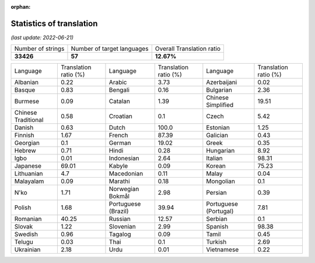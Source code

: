 :orphan:

.. DO NOT EDIT THIS FILE DIRECTLY. It is generated automatically by
   load_tx_stats.py in the scripts folder.

Statistics of translation
===========================

*(last update: 2022-06-21)*

.. list-table::
   :widths: auto

   * - Number of strings
     - Number of target languages
     - Overall Translation ratio
   * - **33426**
     - **57**
     - **12.67%**



.. list-table::
   :widths: auto

   * - Language
     - Translation ratio (%)
     - Language
     - Translation ratio (%)
     - Language
     - Translation ratio (%)
   * - Albanian
     - 0.22
     - Arabic
     - 3.73
     - Azerbaijani
     - 0.02
   * - Basque
     - 0.83
     - Bengali
     - 0.16
     - Bulgarian
     - 2.36
   * - Burmese
     - 0.09
     - Catalan
     - 1.39
     - Chinese Simplified
     - 19.51
   * - Chinese Traditional
     - 0.58
     - Croatian
     - 0.1
     - Czech
     - 5.42
   * - Danish
     - 0.63
     - Dutch
     - 100.0
     - Estonian
     - 1.25
   * - Finnish
     - 1.67
     - French
     - 87.39
     - Galician
     - 0.43
   * - Georgian
     - 0.1
     - German
     - 19.02
     - Greek
     - 0.35
   * - Hebrew
     - 0.71
     - Hindi
     - 0.28
     - Hungarian
     - 8.92
   * - Igbo
     - 0.01
     - Indonesian
     - 2.64
     - Italian
     - 98.31
   * - Japanese
     - 69.01
     - Kabyle
     - 0.09
     - Korean
     - 75.23
   * - Lithuanian
     - 4.7
     - Macedonian
     - 0.11
     - Malay
     - 0.04
   * - Malayalam
     - 0.09
     - Marathi
     - 0.18
     - Mongolian
     - 0.1
   * - N'ko
     - 1.71
     - Norwegian Bokmål
     - 2.98
     - Persian
     - 0.39
   * - Polish
     - 1.68
     - Portuguese (Brazil)
     - 39.94
     - Portuguese (Portugal)
     - 7.81
   * - Romanian
     - 40.25
     - Russian
     - 12.57
     - Serbian
     - 0.1
   * - Slovak
     - 1.22
     - Slovenian
     - 2.99
     - Spanish
     - 98.38
   * - Swedish
     - 0.96
     - Tagalog
     - 0.09
     - Tamil
     - 0.45
   * - Telugu
     - 0.03
     - Thai
     - 0.1
     - Turkish
     - 2.69
   * - Ukrainian
     - 2.18
     - Urdu
     - 0.01
     - Vietnamese
     - 0.22


